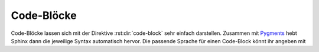 Code-Blöcke
===========

Code-Blöcke lassen sich mit der Direktive :rst:dir:`code-block` sehr einfach
darstellen. Zusammen mit `Pygments <http://pygments.org/>`_ hebt Sphinx dann die
jeweilige Syntax automatisch hervor. Die passende Sprache für einen Code-Block
könnt ihr angeben mit

.. rst:directive:: .. code-block:: LANGUAGE

   Ihr könnt dies :abbr:`z.B. (zum Beispiel)` so verwenden:

   .. code-block:: rest

      .. code-block:: python

         import this

   .. rubric:: Optionen

   .. rst:directive:option:: linenos

      Für :rst:dir:`code-block` kann mit der ``linenos``-Option auch angegeben
      werden, dass der Code-Block mit Zeilennummern angezeigt werden soll:

      .. code-block:: rest

         .. code-block:: python
            :linenos:

            import this

      .. code-block:: python
         :linenos:

         import this

   .. rst:directive:option:: lineno-start

      Die erste Zeilennummer kann mit der ``lineno-start``-Option ausgewählt
      werden; ``linenos`` wird dann automatisch aktiviert:

      .. code-block:: rest

         .. code-block:: python
            :lineno-start: 10

            import antigravity

      .. code-block:: python
          :lineno-start: 10

          import antigravity

   .. rst:directive:option:: emphasize-lines

      ``emphasize-lines`` erlaubt euch, einzelne Zeilen hervorzuheben.

.. rst:directive:: .. literalinclude:: FILENAME

   erlaubt euch, externe Dateien einzubinden.

   .. rubric:: Optionen

   .. rst:directive:option:: emphasize-lines
   .. rst:directive:option:: linenos

      Hier ein Beispiel aus unserem :doc:`jupyter-tutorial:index`:

      .. code-block:: rest

          .. literalinclude:: main.py
             :emphasize-lines: 3,7-10,20-22
             :linenos:

      .. literalinclude:: main.py
         :emphasize-lines: 3,7-10,20-22
         :linenos:
      
   .. rst:directive:option:: diff

      Wenn ihr das Diff eures Codes anzeigen möchtet, könnt ihr die alte Datei
      mit der ``diff``-Option angeben, :abbr:`z.B. (zum Beispiel)`:

      .. code-block:: rest

         .. literalinclude:: main.py
            :diff: main.py.orig

      .. literalinclude:: main.py
         :diff: main.py.orig
